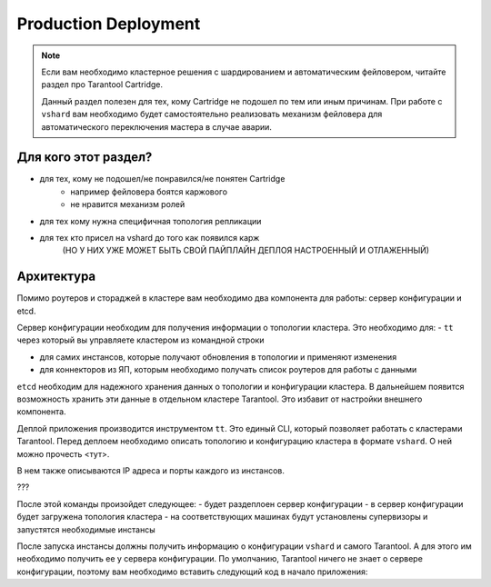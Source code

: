 ===============================================================================
Production Deployment
===============================================================================

..	NOTE::

	Если вам необходимо кластерное решения с шардированием и автоматическим фейловером,
	читайте раздел про Tarantool Cartridge.

	Данный раздел полезен для тех, кому Cartridge не подошел по тем или иным причинам.
	При работе с ``vshard`` вам необходимо будет самостоятельно реализовать механизм фейловера
	для автоматического переключения мастера в случае аварии.


..	[] TODO: Обновить README в tarantool/vshard

Для кого этот раздел?
---------------------

- для тех, кому не подошел/не понравился/не понятен Cartridge
	- например фейловера боятся каржового
	- не нравится механизм ролей
- для тех кому нужна специфичная топология репликации
- для тех кто присел на vshard до того как появился карж
	(НО У НИХ УЖЕ МОЖЕТ БЫТЬ СВОЙ ПАЙПЛАЙН ДЕПЛОЯ НАСТРОЕННЫЙ И ОТЛАЖЕННЫЙ)


Архитектура
-----------

Помимо роутеров и стораджей в кластере вам необходимо два компонента для работы: сервер конфигурации и etcd.

Сервер конфигурации необходим для получения информации о топологии кластера. Это необходимо для:
-  ``tt`` через который вы управляете кластером из командной строки

- для самих инстансов, которые получают обновления в топологии и применяют изменения

- для коннекторов из ЯП, которым необходимо получать список роутеров для работы с данными

``etcd`` необходим для надежного хранения данных о топологии и конфигурации кластера. В дальнейшем появится возможность хранить эти данные в отдельном кластере Tarantool. Это избавит от настройки внешнего компонента.

Деплой приложения производится инструментом ``tt``. Это единый CLI, который позволяет работать с кластерами Tarantool. Перед деплоем необходимо описать топологию и конфигурацию кластера в формате ``vshard``. О ней можно прочесть <тут>.

В нем также описываются IP адреса и порты каждого из инстансов.

???

.. CODE::bash

	tt deploy -f cluster.yml


После этой команды произойдет следующее:
- будет раздеплоен сервер конфигурации
- в сервер конфигурации будет загружена топология кластера
- на соответствующих машинах будут установлены супервизоры и запустятся необходимые инстансы

После запуска инстансы должны получить информацию о конфигурации ``vshard`` и самого Tarantool. А для этого им необходимо получить ее у сервера конфигурации. По умолчанию, Tarantool ничего не знает о сервере конфигурации, поэтому вам необходимо вставить следующий код в начало приложения:

.. CODE::lua

	local topology_mod = require('topology')
	local conf_mod = require('conf')

	local conf = conf_mod.new({ driver = 'etcd', endpoints = { os.env('TARANTOOL_CONF_ENDPOINTS') }, server_api_version = 'v3' })

	local topology = topology_mod.new(conf_inst, 'any-unique-app-name', true)
	local fiber = require('fiber')

	fiber.new(function()
		while true do:
			-- vshard.router.cfg(topology.get_vshard_conf())
			vshard.storage.cfg(topology.get_vshard_conf())
			fiber.sleep(5)
		end
	end)



